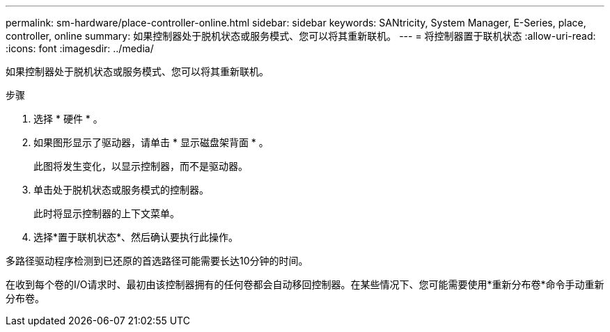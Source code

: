 ---
permalink: sm-hardware/place-controller-online.html 
sidebar: sidebar 
keywords: SANtricity, System Manager, E-Series, place, controller, online 
summary: 如果控制器处于脱机状态或服务模式、您可以将其重新联机。 
---
= 将控制器置于联机状态
:allow-uri-read: 
:icons: font
:imagesdir: ../media/


[role="lead"]
如果控制器处于脱机状态或服务模式、您可以将其重新联机。

.步骤
. 选择 * 硬件 * 。
. 如果图形显示了驱动器，请单击 * 显示磁盘架背面 * 。
+
此图将发生变化，以显示控制器，而不是驱动器。

. 单击处于脱机状态或服务模式的控制器。
+
此时将显示控制器的上下文菜单。

. 选择*置于联机状态*、然后确认要执行此操作。


多路径驱动程序检测到已还原的首选路径可能需要长达10分钟的时间。

在收到每个卷的I/O请求时、最初由该控制器拥有的任何卷都会自动移回控制器。在某些情况下、您可能需要使用*重新分布卷*命令手动重新分布卷。
